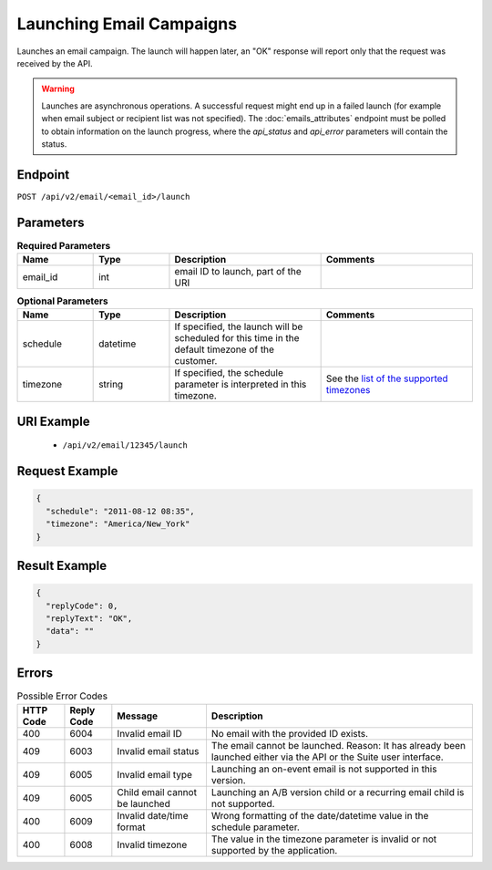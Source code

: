Launching Email Campaigns
=========================

Launches an email campaign. The launch will happen later, an "OK" response will report
only that the request was received by the API.

.. warning::

   Launches are asynchronous operations. A successful request might end up in a failed
   launch (for example when email subject or recipient list was not specified). The
   :doc:`emails_attributes` endpoint must be polled to obtain information on the
   launch progress, where the *api_status* and *api_error* parameters will contain the
   status.

Endpoint
--------

``POST /api/v2/email/<email_id>/launch``

Parameters
----------

.. list-table:: **Required Parameters**
   :header-rows: 1
   :widths: 20 20 40 40

   * - Name
     - Type
     - Description
     - Comments
   * - email_id
     - int
     - email ID to launch, part of the URI
     -

.. list-table:: **Optional Parameters**
   :header-rows: 1
   :widths: 20 20 40 40

   * - Name
     - Type
     - Description
     - Comments
   * - schedule
     - datetime
     - If specified, the launch will be scheduled for this time in the default timezone
       of the customer.
     -
   * - timezone
     - string
     - If specified, the schedule parameter is interpreted in this timezone.
     - See the `list of the supported timezones <http://documentation.emarsys.com/?page_id=3291>`_

URI Example
-----------

 * ``/api/v2/email/12345/launch``

Request Example
---------------

.. code-block:: json

   {
     "schedule": "2011-08-12 08:35",
     "timezone": "America/New_York"
   }

Result Example
--------------

.. code-block:: json

   {
     "replyCode": 0,
     "replyText": "OK",
     "data": ""
   }

Errors
------

.. list-table:: Possible Error Codes
   :header-rows: 1

   * - HTTP Code
     - Reply Code
     - Message
     - Description
   * - 400
     - 6004
     - Invalid email ID
     - No email with the provided ID exists.
   * - 409
     - 6003
     - Invalid email status
     - The email cannot be launched. Reason: It has already been launched either via the API or the Suite user interface.
   * - 409
     - 6005
     - Invalid email type
     - Launching an on-event email is not supported in this version.
   * - 409
     - 6005
     - Child email cannot be launched
     - Launching an A/B version child or a recurring email child is not supported.
   * - 400
     - 6009
     - Invalid date/time format
     - Wrong formatting of the date/datetime value in the schedule parameter.
   * - 400
     - 6008
     - Invalid timezone
     - The value in the timezone parameter is invalid or not supported by the application.